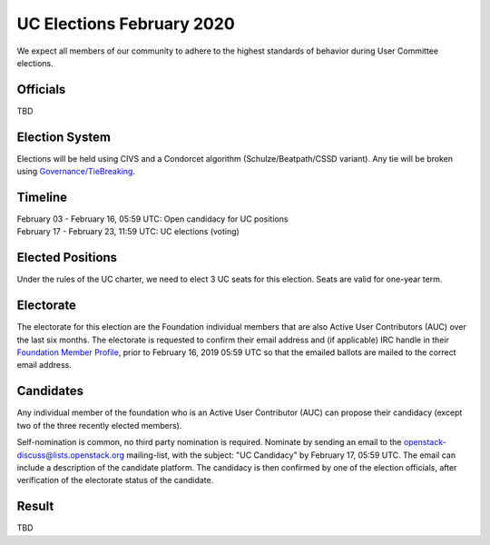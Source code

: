 ==========================
UC Elections February 2020
==========================

We expect all members of our community to adhere to the highest
standards of behavior during User Committee elections.

Officials
=========

| TBD

Election System
===============
Elections will be held using CIVS and a Condorcet algorithm
(Schulze/Beatpath/CSSD variant). Any tie will be broken using
`Governance/TieBreaking <https://wiki.openstack.org/wiki/Governance/TieBreaking>`_.

Timeline
========

| February 03 - February 16, 05:59 UTC: Open candidacy for UC positions
| February 17 - February 23, 11:59 UTC: UC elections (voting)

Elected Positions
=================
Under the rules of the UC charter, we need to elect 3 UC seats for this
election. Seats are valid for one-year term.

Electorate
==========
The electorate for this election are the Foundation individual members that
are also Active User Contributors (AUC) over the last six months.
The electorate is requested to confirm their email address and (if applicable) IRC handle
in their `Foundation Member Profile <https://openstack.org/profile>`_,
prior to February 16, 2019 05:59 UTC so that the emailed ballots are mailed to the
correct email address.

Candidates
==========
Any individual member of the foundation who is an Active User Contributor (AUC)
can propose their candidacy (except two of the three recently elected members).

Self-nomination is common, no third party nomination is required. Nominate by
sending an email to the openstack-discuss@lists.openstack.org mailing-list, with
the subject: "UC Candidacy" by February 17, 05:59 UTC. The email can include a
description of the candidate platform. The candidacy is then confirmed by
one of the election officials, after verification of the electorate status of
the candidate.

Result
======
| TBD